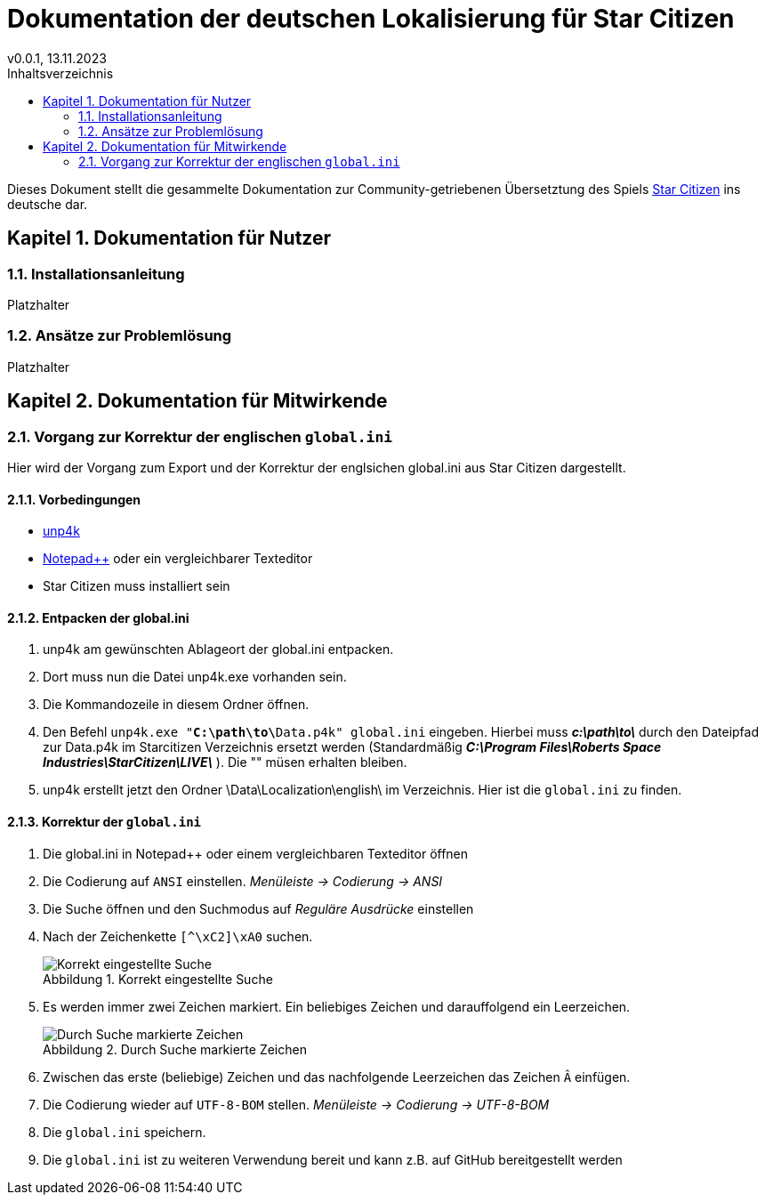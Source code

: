 = Dokumentation der deutschen Lokalisierung für Star Citizen
v0.0.1, 13.11.2023
// Nachfolgende Zeilen dienen der Formartierung des PDF.
:doctype: book
:sectnums:
:partnums:
:part-signifier: Teil
:chapter-signifier: Kapitel
:chapter-refsig: Kapitel
:table-caption: Tabelle
:figure-caption: Abbildung
:toc-title: Inhaltsverzeichnis
:toc:

Dieses Dokument stellt die gesammelte Dokumentation zur Community-getriebenen Übersetztung des Spiels https://robertsspaceindustries.com/[Star Citizen] ins deutsche dar.

== Dokumentation für Nutzer

=== Installationsanleitung

Platzhalter

=== Ansätze zur Problemlösung

Platzhalter

== Dokumentation für Mitwirkende

=== Vorgang zur Korrektur der englischen `global.ini`

Hier wird der Vorgang zum Export und der Korrektur der englsichen global.ini aus Star Citizen dargestellt.

==== Vorbedingungen

* https://github.com/dolkensp/unp4k[unp4k]
* https://notepad-plus-plus.org/[Notepad++] oder ein vergleichbarer Texteditor
* Star Citizen muss installiert sein

==== Entpacken der global.ini

1. unp4k am gewünschten Ablageort der global.ini entpacken.
2. Dort muss nun die Datei unp4k.exe vorhanden sein.
3. Die Kommandozeile in diesem Ordner öffnen.
4. Den Befehl `unp4k.exe "**C:\path\to\**Data.p4k" global.ini` eingeben. Hierbei muss **_c:\path\to\_** durch den Dateipfad zur Data.p4k im Starcitizen Verzeichnis ersetzt werden (Standardmäßig **_C:\Program Files\Roberts Space Industries\StarCitizen\LIVE\_** ). Die "" müsen erhalten bleiben.
5. unp4k erstellt jetzt den Ordner \Data\Localization\english\ im Verzeichnis. Hier ist die `global.ini` zu finden.

==== Korrektur der `global.ini`

1. Die global.ini in Notepad++ oder einem vergleichbaren Texteditor öffnen
2. Die Codierung auf `ANSI` einstellen. _Menüleiste -> Codierung -> ANSI_
3. Die Suche öffnen und den Suchmodus auf _Reguläre Ausdrücke_ einstellen
4. Nach der Zeichenkette `[^\xC2]\xA0` suchen.
+
.Korrekt eingestellte Suche
image::bilder/korrektur-eng-ini-suche.png[Korrekt eingestellte Suche]
+
5. Es werden immer zwei Zeichen markiert. Ein beliebiges Zeichen und darauffolgend ein Leerzeichen.
+
.Durch Suche markierte Zeichen
image::bilder/korrektur-eng-ini-ersetzen.png[Durch Suche markierte Zeichen]
+
6. Zwischen das erste (beliebige) Zeichen und das nachfolgende Leerzeichen das Zeichen `Â` einfügen.
7. Die Codierung wieder auf `UTF-8-BOM` stellen. _Menüleiste -> Codierung -> UTF-8-BOM_
8. Die `global.ini` speichern.
9. Die `global.ini` ist zu weiteren Verwendung bereit und kann z.B. auf GitHub bereitgestellt werden